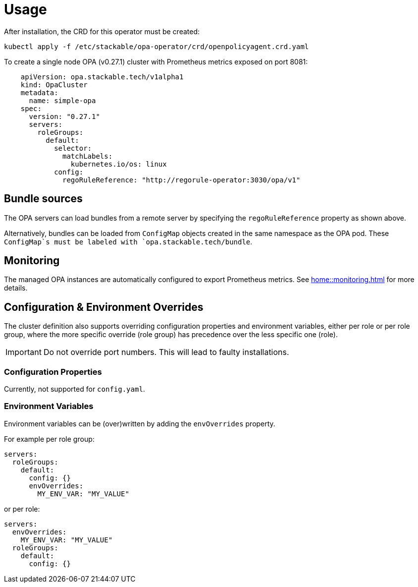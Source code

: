 = Usage

After installation, the CRD for this operator must be created:

[source]
----
kubectl apply -f /etc/stackable/opa-operator/crd/openpolicyagent.crd.yaml
----

To create a single node OPA (v0.27.1) cluster with Prometheus metrics exposed on port 8081:

[source,yaml]
----
    apiVersion: opa.stackable.tech/v1alpha1
    kind: OpaCluster
    metadata:
      name: simple-opa
    spec:
      version: "0.27.1"
      servers:
        roleGroups:
          default:
            selector:
              matchLabels:
                kubernetes.io/os: linux
            config:
              regoRuleReference: "http://regorule-operator:3030/opa/v1"
----

== Bundle sources

The OPA servers can load bundles from a remote server by specifying the `regoRuleReference` property as shown above.

Alternatively, bundles can be loaded from `ConfigMap` objects created in the same namespace as the OPA pod. These `ConfigMap`s
must be labeled with `opa.stackable.tech/bundle`.

== Monitoring

The managed OPA instances are automatically configured to export Prometheus metrics. See
xref:home::monitoring.adoc[] for more details.

== Configuration & Environment Overrides

The cluster definition also supports overriding configuration properties and environment variables, either per role or per role group, where the more specific override (role group) has precedence over the less specific one (role).

IMPORTANT: Do not override port numbers. This will lead to faulty installations.

=== Configuration Properties

Currently, not supported for `config.yaml`.

=== Environment Variables

Environment variables can be (over)written by adding the `envOverrides` property.

For example per role group:

[source,yaml]
----
servers:
  roleGroups:
    default:
      config: {}
      envOverrides:
        MY_ENV_VAR: "MY_VALUE"
----

or per role:

[source,yaml]
----
servers:
  envOverrides:
    MY_ENV_VAR: "MY_VALUE"
  roleGroups:
    default:
      config: {}
----
